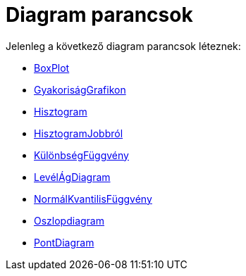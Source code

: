 = Diagram parancsok
:page-en: commands/Chart_Commands
ifdef::env-github[:imagesdir: /hu/modules/ROOT/assets/images]

Jelenleg a következő diagram parancsok léteznek:

* xref:/commands/BoxPlot.adoc[BoxPlot]
* xref:/commands/GyakoriságGrafikon.adoc[GyakoriságGrafikon]
* xref:/commands/Hisztogram.adoc[Hisztogram]
* xref:/commands/HisztogramJobbról.adoc[HisztogramJobbról]
* xref:/commands/KülönbségFüggvény.adoc[KülönbségFüggvény]
* xref:/commands/LevélÁgDiagram.adoc[LevélÁgDiagram]
* xref:/commands/NormálKvantilisFüggvény.adoc[NormálKvantilisFüggvény]
* xref:/commands/Oszlopdiagram.adoc[Oszlopdiagram]
* xref:/commands/PontDiagram.adoc[PontDiagram]
